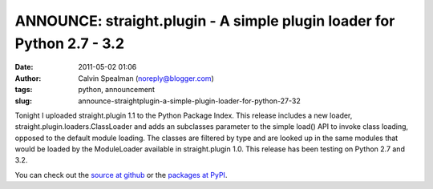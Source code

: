 ANNOUNCE: straight.plugin - A simple plugin loader for Python 2.7 - 3.2
#######################################################################
:date: 2011-05-02 01:06
:author: Calvin Spealman (noreply@blogger.com)
:tags:  python, announcement
:slug: announce-straightplugin-a-simple-plugin-loader-for-python-27-32

Tonight I uploaded straight.plugin 1.1 to the Python Package Index. This
release includes a new loader, straight.plugin.loaders.ClassLoader and
adds an subclasses parameter to the simple load() API to invoke class
loading, opposed to the default module loading. The classes are filtered
by type and are looked up in the same modules that would be loaded by
the ModuleLoader available in straight.plugin 1.0. This release has been
testing on Python 2.7 and 3.2.

You can check out the `source at
github <https://github.com/ironfroggy/straight.plugin>`__ or the
`packages at PyPI <http://pypi.python.org/pypi/straight.plugin/1.1>`__.
